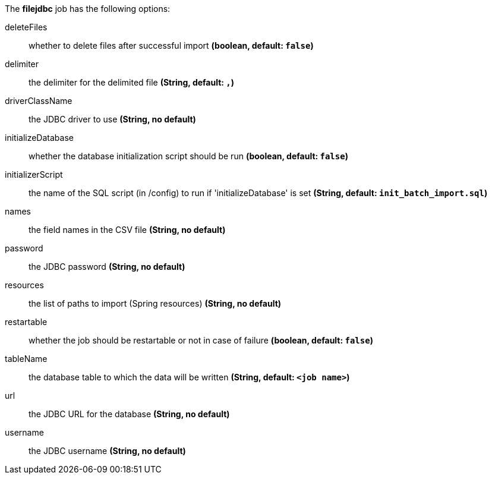 The **filejdbc** job has the following options:

deleteFiles:: whether to delete files after successful import *(boolean, default: `false`)*
delimiter:: the delimiter for the delimited file *(String, default: `,`)*
driverClassName:: the JDBC driver to use *(String, no default)*
initializeDatabase:: whether the database initialization script should be run *(boolean, default: `false`)*
initializerScript:: the name of the SQL script (in /config) to run if 'initializeDatabase' is set *(String, default: `init_batch_import.sql`)*
names:: the field names in the CSV file *(String, no default)*
password:: the JDBC password *(String, no default)*
resources:: the list of paths to import (Spring resources) *(String, no default)*
restartable:: whether the job should be restartable or not in case of failure *(boolean, default: `false`)*
tableName:: the database table to which the data will be written *(String, default: `<job name>`)*
url:: the JDBC URL for the database *(String, no default)*
username:: the JDBC username *(String, no default)*
